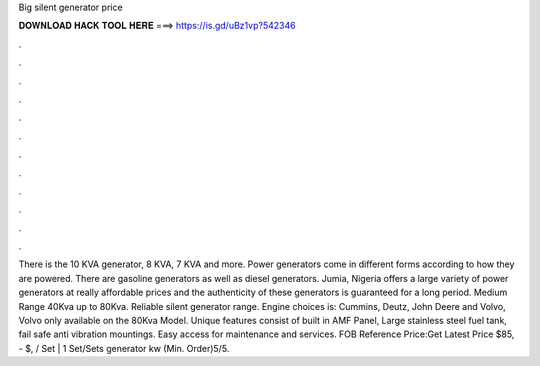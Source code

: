 Big silent generator price

𝐃𝐎𝐖𝐍𝐋𝐎𝐀𝐃 𝐇𝐀𝐂𝐊 𝐓𝐎𝐎𝐋 𝐇𝐄𝐑𝐄 ===> https://is.gd/uBz1vp?542346

.

.

.

.

.

.

.

.

.

.

.

.

There is the 10 KVA generator, 8 KVA, 7 KVA and more. Power generators come in different forms according to how they are powered. There are gasoline generators as well as diesel generators. Jumia, Nigeria offers a large variety of power generators at really affordable prices and the authenticity of these generators is guaranteed for a long period. Medium Range 40Kva up to 80Kva. Reliable silent generator range. Engine choices is: Cummins, Deutz, John Deere and Volvo, Volvo only available on the 80Kva Model. Unique features consist of built in AMF Panel, Large stainless steel fuel tank, fail safe anti vibration mountings. Easy access for maintenance and services. FOB Reference Price:Get Latest Price $85, - $, / Set | 1 Set/Sets generator kw (Min. Order)5/5.